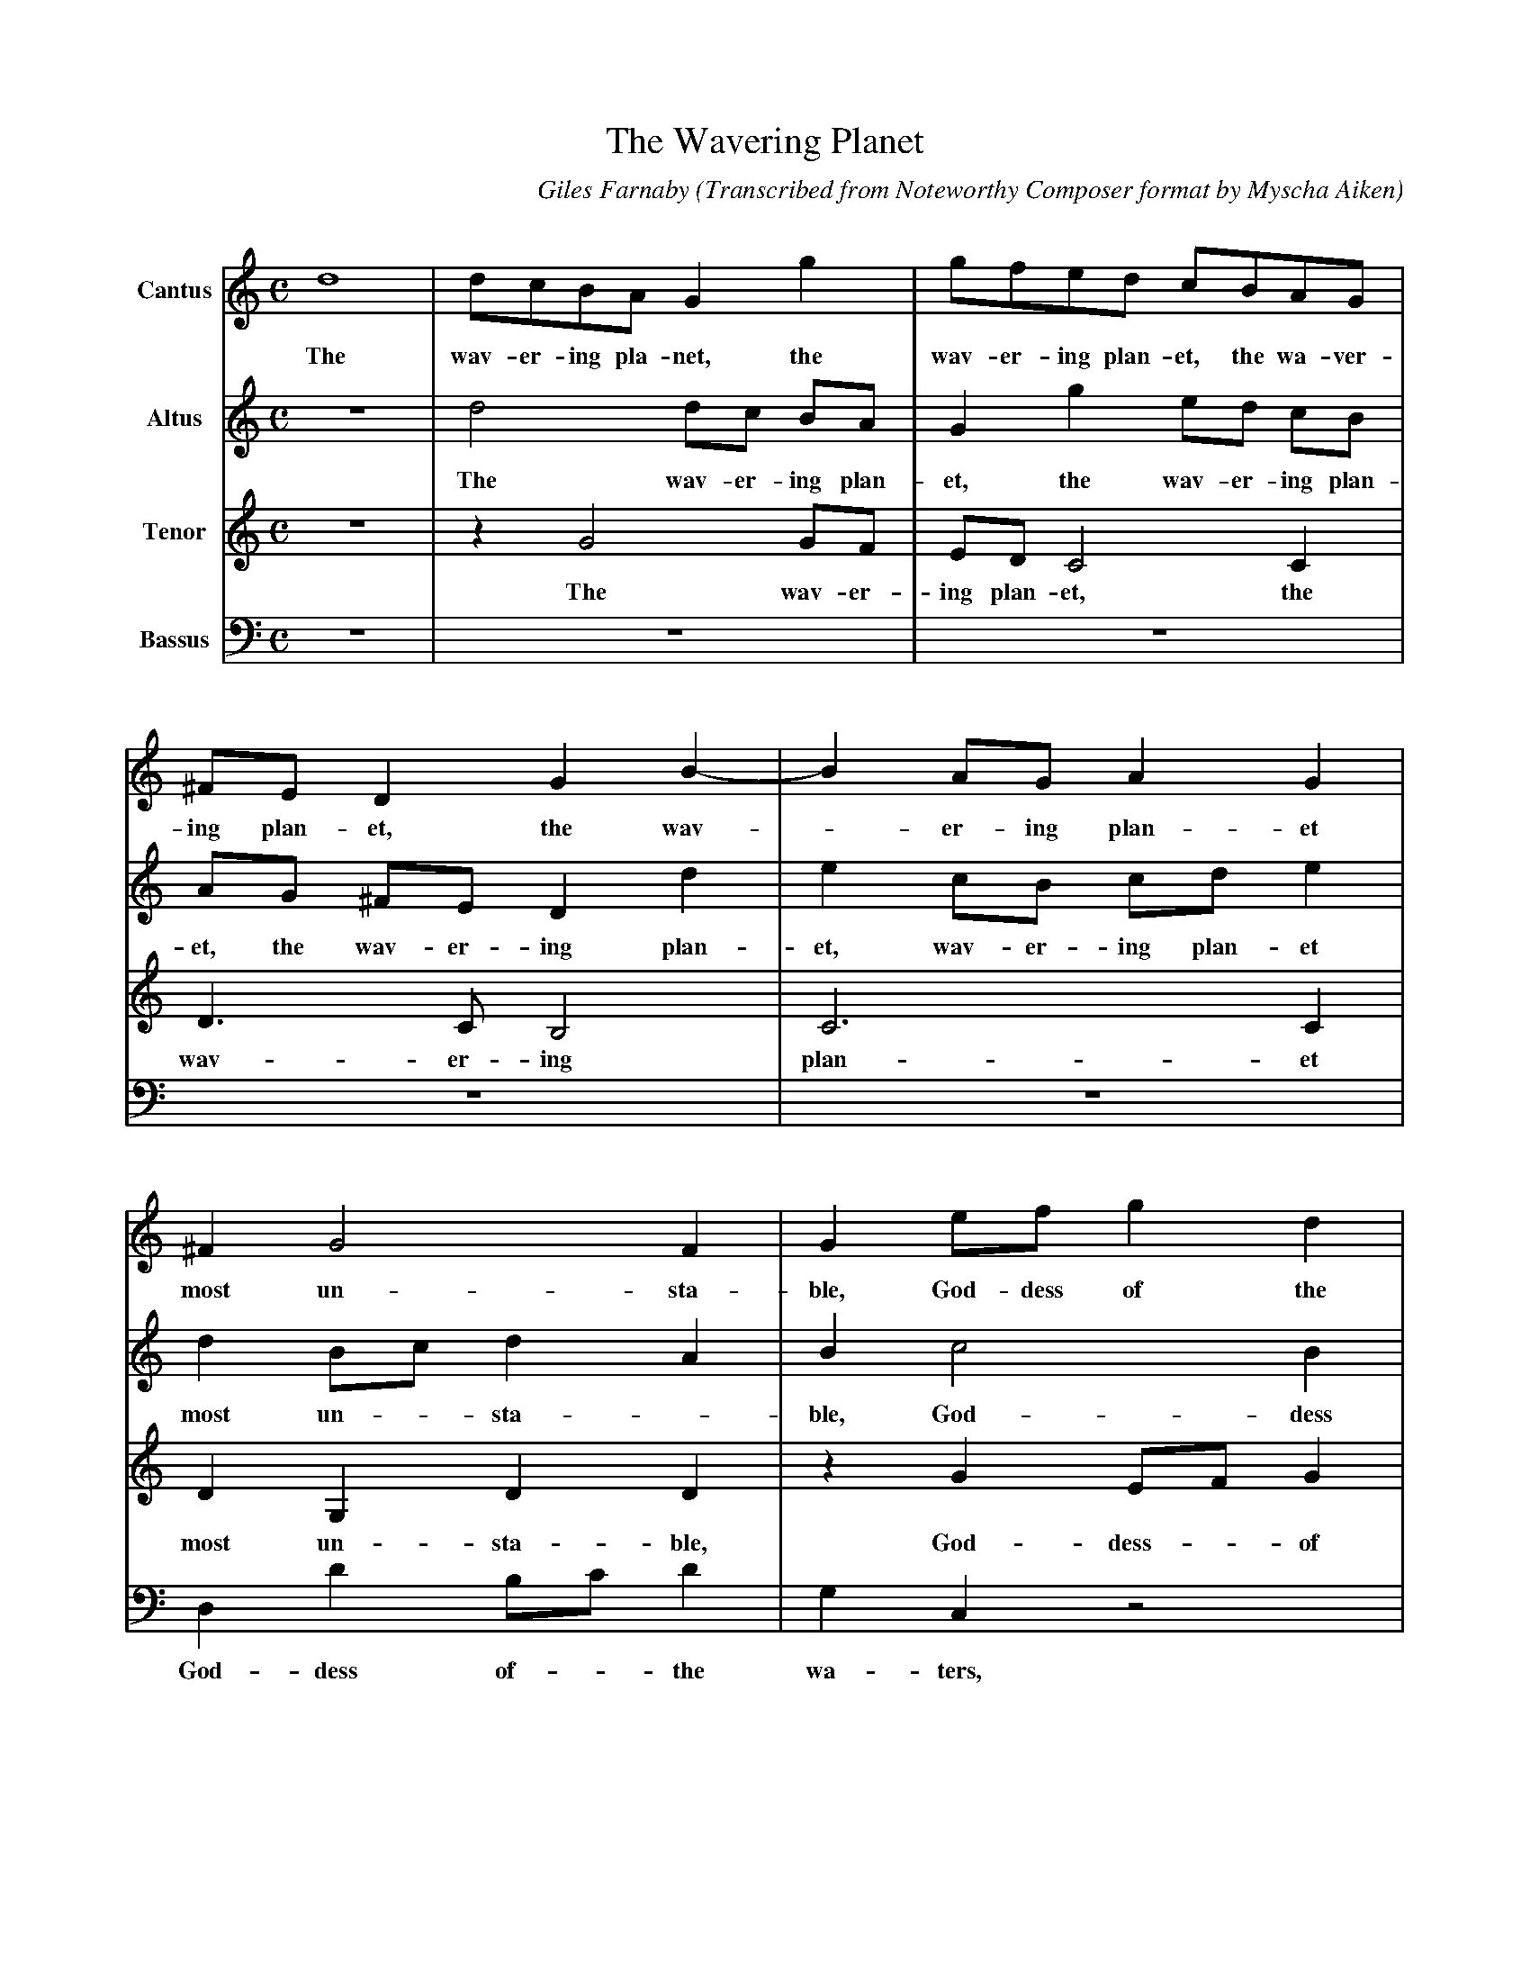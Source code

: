 X:1 % number
T:The Wavering Planet % title
C:Giles Farnaby % composer
O:Transcribed from Noteworthy Composer format by Myscha Aiken % origin.
M:C % meter
L:1/4 % length of shortest note
Q: % tempo
V:1 name="Cantus"
V:2 name="Altus"
V:3 name="Tenor"
V:4 name="Bassus" clef=bass
K:C % key
%1=2==============3===================4=================5================
V:1 % voice 1
d4 | d/c/B/A/ G g | g/f/e/d/ c/B/A/G/ | ^F/E/ D G B-|B A/G/ A G |
w:The wav-er-ing pla-net, the wav-er-ing plan-et, the wa-ver-ing plan-et, the wav--er-ing plan-et
V:2
z4 | d2 d/c/ B/A/ | G g e/d/ c/B/ | A/G/ ^F/E/ D d | e c/B/ c/d/ e |
w:The wav-er-ing plan-et, the wav-er-ing plan-et, the wav-er-ing plan-et, wav-er-ing plan-et
V:3
z4 | z G2 G/F/ | E/D/ C2 C | D>C B,2 | C3 C |
w:The wav-er-ing plan-et, the wav-er-ing plan-et
V:4
z4 | z4 | z4 | z4 | z4 |
%
%
%============7============8==========9============10==========11
V:1
^F G2 F | G e/f/ g d | e c B c | z B e d | d ^c d B |
w:most un-sta-ble, God-dess of the wa-ters flow-ing, of the wa-ters, flow-ing that
V:2
d B/c/ d A | B c2 B | c A ^G A-|A G A A | A A A G |
w:most un--sta--ble, God-dess of the wa-ters-- flow-ing wa-ters, flow-ing that
V:3
D G, D D | z G E/F/ G | C>D E A, | E2 E F | E2 ^F D |
w:most un-sta-ble, God-dess-- of the wa-ters, flow-ing wa-ters flow-ing that
V:4
D, D B,/C/ D | G, C, z2 | z2 E, E | C/D/ E ^C D | A,2 D, G, |
w:God-dess of-- the wa-ters, God-dess of the wa-ters flow-ing that
%
%
%==========12============13=========14=====15=========16
V:1
c>c B c-|c B A A | B2 z _B | _B4-|_B2 _B2 |
w:bears a sway in_ each thing grow-ing, and makes_ my
V:2
A>G G G | ^F G2 F | G2 z d | d4 | f4 |
w:bears a sway in each thing grow-ing, and makes my
V:3
F>E D E | A, B,/C/ D2 | D2 z G | F4 | D4 |
w:bears a sway in each thing-- grow-ing, and makes my
V:4
F,>C, G, C, | D, D, D,2 | G,2 z G, | _B,4-|_B,2 _B,2 |
w:bears a sway in each thing grow-ing and makes my
%
%
%======17===========18========19========================20================21
V:1
c3 _B | A G A2 | A4 |: A>B c/d/ e-|e d/c/ B2 |
w:La-dy var-i-a-ble, oft I seek to un-der---mind
V:2
f3 e/d/ | ^c d2 c | d2 D>E |:[L:1/8] FG A3 BcB//A// |[L:1/4] ^G A2 G |
w:La-dy* var-i-a-ble, oft I seek to un-der-mind_____
V:3
A3 G/F/ | E D E2 | ^F2 z D-|:[L:1/8] DE FG A3 G/F/ |[L:1/4] E2 E2 |
w:La-dy* var-i-a-ble, oft_ I seek to un-der--mind her
V:4
F,3 G, | A, _B, A,2 | D,4 |: z4 | z4 |
w:La-dy var-i-a-ble,
%
%
%===========22=====================23===============24============25======================26
V:1
A2 E>^F |[L:1/8] GA B3 cdc/B/ |[L:1/4] A G A2 | B2 z2 |[L:1/8] z4 z2 cd |
w:her, oft I seek to un-der-mind_____ her Oft I
V:2
A2 z2 | [L:1/8] z8 | [L:1/4] z4 | z D>E F/G/ |[L:1/8] A3 B c3 B/A/ |
w:her, oft I seek to un-der-mind her_
V:3
A,>B, C/D/ E-|[L:1/8] EF G3 F/E/DE |[L:1/4] ^F G2 F | G2 z A,-|[L:1/8] A,B, CD E3 F |
w:oft I seek to un-der-mind________ her oft_ I seek to un-der-
V:4
z A,>B, C/D/ |[L:1/8] E3 D/C/ B,3 D |[L:1/4] D4 | G,2 D,>E |[L:1/8] F,G, A,3 B, C2-|
w:oft I seek to un-der----mind her, oft I seek to un-der-mind
%
%
%=================27===============28========29===========30=============31
V:1
ef g3 f/e/ d2 |[L:1/4] e f e2 | ^f2 z2 | z d>^c d | e f d e |
w:seek to un-der---mind__ her, yet I know not where, not where,
V:2
GABc dc/B/AB |[L:1/4] ^c d2 c | d2 z2 | A>^G A F | E A>^G A |
w:oft I seek to un-der--mind____ her, yet I know not where, yet I know
V:3
G3 F/E/ DEFG |[L:1/4] A F A2 | D2 F>E | F D E D-|D/ ^C/ D B, C |
w:mind her,_ oft I seek to un-der-mind her, yet I know not where, yet_ I know not where
V:4
CB,/A,/G,A, B,C D2 |[L:1/4] A,4 | z2 D>^C | D B, A, D, | A, D, D>^C |
w:________ her, yet I know not where to find her, yet I
%
%
%=======32============33============34===========35=========]
V:1
A>^G A F | E d>^c d | e f e e |[1 d4 :|[2 d4 |]
w:yet I know not where, yet I know not where to find her, her.
V:2
F z2 d-|d/ ^c/ d e f | e d2 ^c |[1 d2 D>E :|[2 d4 |]
w:not, yet_ I know not where for to find her, oft I her.
V:3
z D>^C D | E F E D-|D/ ^C/ D A>G |[1 ^F2 z D :|[2 ^F4 |]
w:yet I know not where, I know_ not where to find her, oft her.
V:4
D B, A,2 | A,4 | A,4 |[1 D,4 :|[2 D,4 |]
w:know not where to find her, her.
